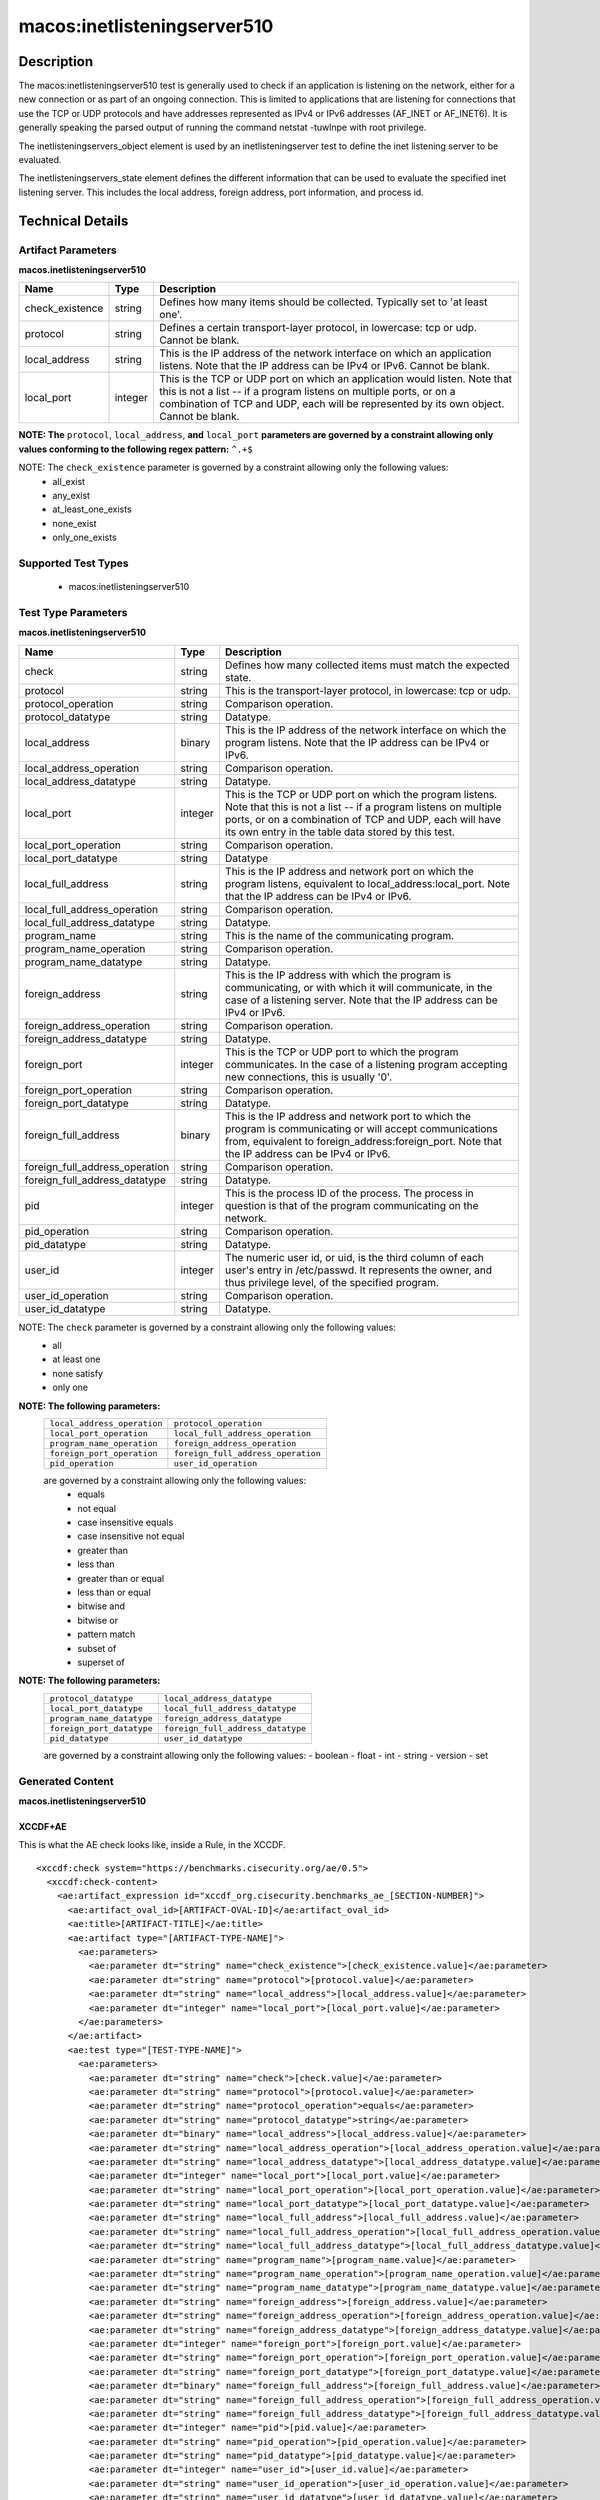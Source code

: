 macos:inetlisteningserver510
============================

Description
-----------
The macos:inetlisteningserver510 test is generally used to check if an application is listening on the network, either for a new connection or as part of an ongoing connection. This is limited to applications that are listening for connections that use the TCP or UDP protocols and have addresses represented as IPv4 or IPv6 addresses (AF_INET or AF_INET6). It is generally speaking the parsed output of running the command netstat -tuwlnpe with root privilege.

The inetlisteningservers_object element is used by an inetlisteningserver test to define the inet listening server to be evaluated.

The inetlisteningservers_state element defines the different information that can be used to evaluate the specified inet listening server. This includes the local address, foreign address, port information, and process id.

Technical Details
-----------------

Artifact Parameters
~~~~~~~~~~~~~~~~~~~

**macos.inetlisteningserver510**

+-----------------------------+---------+------------------------------------+
| Name                        | Type    | Description                        |
+=============================+=========+====================================+
| check_existence             | string  | Defines how many items should be   |
|                             |         | collected. Typically set to 'at    |
|                             |         | least one'.                        |
+-----------------------------+---------+------------------------------------+
| protocol                    | string  | Defines a certain transport-layer  |
|                             |         | protocol, in lowercase: tcp or     |
|                             |         | udp. Cannot be blank.              |
+-----------------------------+---------+------------------------------------+
| local_address               | string  | This is the IP address of the      |
|                             |         | network interface on which an      |
|                             |         | application listens. Note that the |
|                             |         | IP address can be IPv4 or IPv6.    |
|                             |         | Cannot be blank.                   |
+-----------------------------+---------+------------------------------------+
| local_port                  | integer | This is the TCP or UDP port on     |
|                             |         | which an application would listen. |
|                             |         | Note that this is not a list -- if |
|                             |         | a program listens on multiple      |
|                             |         | ports, or on a combination of TCP  |
|                             |         | and UDP, each will be represented  |
|                             |         | by its own object. Cannot be       |
|                             |         | blank.                             |
+-----------------------------+---------+------------------------------------+
:strong:`NOTE: The` ``protocol``, ``local_address``, :strong:`and` ``local_port`` :strong:`parameters are governed by a constraint allowing only values conforming to the following regex pattern:` ``^.+$``

NOTE: The ``check_existence`` parameter is governed by a constraint allowing only the following values: 
  - all_exist 
  - any_exist 
  - at_least_one_exists 
  - none_exist 
  - only_one_exists

Supported Test Types
~~~~~~~~~~~~~~~~~~~~

  - macos:inetlisteningserver510

Test Type Parameters
~~~~~~~~~~~~~~~~~~~~

**macos.inetlisteningserver510**

+--------------------------------+---------+-------------------------------------+
| Name                           | Type    | Description                         |
+================================+=========+=====================================+
| check                          | string  | Defines how many collected items    |
|                                |         | must match the expected state.      |
+--------------------------------+---------+-------------------------------------+
| protocol                       | string  | This is the transport-layer         |
|                                |         | protocol, in lowercase: tcp or udp. |
+--------------------------------+---------+-------------------------------------+
| protocol_operation             | string  | Comparison operation.               |
+--------------------------------+---------+-------------------------------------+
| protocol_datatype              | string  | Datatype.                           |
+--------------------------------+---------+-------------------------------------+
| local_address                  | binary  | This is the IP address of the       |
|                                |         | network interface on which the      |
|                                |         | program listens. Note that the IP   |
|                                |         | address can be IPv4 or IPv6.        |
+--------------------------------+---------+-------------------------------------+
| local_address_operation        | string  | Comparison operation.               |
+--------------------------------+---------+-------------------------------------+
| local_address_datatype         | string  | Datatype.                           |
+--------------------------------+---------+-------------------------------------+
| local_port                     | integer | This is the TCP or UDP port on      |
|                                |         | which the program listens. Note     |
|                                |         | that this is not a list -- if a     |
|                                |         | program listens on multiple ports,  |
|                                |         | or on a combination of TCP and      |
|                                |         | UDP, each will have its own entry   |
|                                |         | in the table data stored by this    |
|                                |         | test.                               |
+--------------------------------+---------+-------------------------------------+
| local_port_operation           | string  | Comparison operation.               |
+--------------------------------+---------+-------------------------------------+
| local_port_datatype            | string  | Datatype                            |
+--------------------------------+---------+-------------------------------------+
| local_full_address             | string  | This is the IP address and network  |
|                                |         | port on which the program listens,  |
|                                |         | equivalent to                       |
|                                |         | local_address:local_port. Note      |
|                                |         | that the IP address can be IPv4 or  |
|                                |         | IPv6.                               |
+--------------------------------+---------+-------------------------------------+
| local_full_address_operation   | string  | Comparison operation.               |
+--------------------------------+---------+-------------------------------------+
| local_full_address_datatype    | string  | Datatype.                           |
+--------------------------------+---------+-------------------------------------+
| program_name                   | string  | This is the name of the             |
|                                |         | communicating program.              |
+--------------------------------+---------+-------------------------------------+
| program_name_operation         | string  | Comparison operation.               |
+--------------------------------+---------+-------------------------------------+
| program_name_datatype          | string  | Datatype.                           |
+--------------------------------+---------+-------------------------------------+
| foreign_address                | string  | This is the IP address with which   |
|                                |         | the program is communicating, or    |
|                                |         | with which it will communicate, in  |
|                                |         | the case of a listening server.     |
|                                |         | Note that the IP address can be     |
|                                |         | IPv4 or IPv6.                       |
+--------------------------------+---------+-------------------------------------+
| foreign_address_operation      | string  | Comparison operation.               |
+--------------------------------+---------+-------------------------------------+
| foreign_address_datatype       | string  | Datatype.                           |
+--------------------------------+---------+-------------------------------------+
| foreign_port                   | integer | This is the TCP or UDP port to      |
|                                |         | which the program communicates. In  |
|                                |         | the case of a listening program     |
|                                |         | accepting new connections, this is  |
|                                |         | usually '0'.                        |
+--------------------------------+---------+-------------------------------------+
| foreign_port_operation         | string  | Comparison operation.               |
+--------------------------------+---------+-------------------------------------+
| foreign_port_datatype          | string  | Datatype.                           |
+--------------------------------+---------+-------------------------------------+
| foreign_full_address           | binary  | This is the IP address and network  |
|                                |         | port to which the program is        |
|                                |         | communicating or will accept        |
|                                |         | communications from, equivalent to  |
|                                |         | foreign_address:foreign_port. Note  |
|                                |         | that the IP address can be IPv4 or  |
|                                |         | IPv6.                               |
+--------------------------------+---------+-------------------------------------+
| foreign_full_address_operation | string  | Comparison operation.               |
+--------------------------------+---------+-------------------------------------+
| foreign_full_address_datatype  | string  | Datatype.                           |
+--------------------------------+---------+-------------------------------------+
| pid                            | integer | This is the process ID of the       |
|                                |         | process. The process in question    |
|                                |         | is that of the program              |
|                                |         | communicating on the network.       |
+--------------------------------+---------+-------------------------------------+
| pid_operation                  | string  | Comparison operation.               |
+--------------------------------+---------+-------------------------------------+
| pid_datatype                   | string  | Datatype.                           |
+--------------------------------+---------+-------------------------------------+
| user_id                        | integer | The numeric user id, or uid, is     |
|                                |         | the third column of each user's     |
|                                |         | entry in /etc/passwd. It            |
|                                |         | represents the owner, and thus      |
|                                |         | privilege level, of the specified   |
|                                |         | program.                            |
+--------------------------------+---------+-------------------------------------+
| user_id_operation              | string  | Comparison operation.               |
+--------------------------------+---------+-------------------------------------+
| user_id_datatype               | string  | Datatype.                           |
+--------------------------------+---------+-------------------------------------+

NOTE: The ``check`` parameter is governed by a constraint allowing only the following values:
  - all
  - at least one
  - none satisfy
  - only one

:strong:`NOTE: The following parameters:`
  +--------------------------------------------+--------------------------------------------+
  | ``local_address_operation``                | ``protocol_operation``                     |
  +--------------------------------------------+--------------------------------------------+
  | ``local_port_operation``                   | ``local_full_address_operation``           |
  +--------------------------------------------+--------------------------------------------+
  | ``program_name_operation``                 | ``foreign_address_operation``              |
  +--------------------------------------------+--------------------------------------------+
  | ``foreign_port_operation``                 | ``foreign_full_address_operation``         |
  +--------------------------------------------+--------------------------------------------+
  | ``pid_operation``                          | ``user_id_operation``                      |
  +--------------------------------------------+--------------------------------------------+
  are governed by a constraint allowing only the following values:
   -  equals
   -  not equal
   -  case insensitive equals
   -  case insensitive not equal
   -  greater than
   -  less than
   -  greater than or equal
   -  less than or equal
   -  bitwise and
   -  bitwise or
   -  pattern match
   -  subset of
   -  superset of

:strong:`NOTE: The following parameters:`
  +-------------------------------------------+-------------------------------------------+
  | ``protocol_datatype``                     | ``local_address_datatype``                |
  +-------------------------------------------+-------------------------------------------+
  | ``local_port_datatype``                   | ``local_full_address_datatype``           |
  +-------------------------------------------+-------------------------------------------+
  | ``program_name_datatype``                 | ``foreign_address_datatype``              |
  +-------------------------------------------+-------------------------------------------+
  | ``foreign_port_datatype``                 | ``foreign_full_address_datatype``         |
  +-------------------------------------------+-------------------------------------------+
  | ``pid_datatype``                          | ``user_id_datatype``                      |
  +-------------------------------------------+-------------------------------------------+
  are governed by a constraint allowing only the following values:
  - boolean
  - float
  - int
  - string
  - version
  - set

Generated Content
~~~~~~~~~~~~~~~~~

**macos.inetlisteningserver510**

XCCDF+AE
^^^^^^^^

This is what the AE check looks like, inside a Rule, in the XCCDF.

::

  <xccdf:check system="https://benchmarks.cisecurity.org/ae/0.5">
    <xccdf:check-content>
      <ae:artifact_expression id="xccdf_org.cisecurity.benchmarks_ae_[SECTION-NUMBER]">
        <ae:artifact_oval_id>[ARTIFACT-OVAL-ID]</ae:artifact_oval_id>
        <ae:title>[ARTIFACT-TITLE]</ae:title>
        <ae:artifact type="[ARTIFACT-TYPE-NAME]">
          <ae:parameters>
            <ae:parameter dt="string" name="check_existence">[check_existence.value]</ae:parameter>
            <ae:parameter dt="string" name="protocol">[protocol.value]</ae:parameter>
            <ae:parameter dt="string" name="local_address">[local_address.value]</ae:parameter>
            <ae:parameter dt="integer" name="local_port">[local_port.value]</ae:parameter>
          </ae:parameters>
        </ae:artifact>
        <ae:test type="[TEST-TYPE-NAME]">
          <ae:parameters>
            <ae:parameter dt="string" name="check">[check.value]</ae:parameter>
            <ae:parameter dt="string" name="protocol">[protocol.value]</ae:parameter>
            <ae:parameter dt="string" name="protocol_operation">equals</ae:parameter>
            <ae:parameter dt="string" name="protocol_datatype">string</ae:parameter>
            <ae:parameter dt="binary" name="local_address">[local_address.value]</ae:parameter>
            <ae:parameter dt="string" name="local_address_operation">[local_address_operation.value]</ae:parameter>
            <ae:parameter dt="string" name="local_address_datatype">[local_address_datatype.value]</ae:parameter>
            <ae:parameter dt="integer" name="local_port">[local_port.value]</ae:parameter>
            <ae:parameter dt="string" name="local_port_operation">[local_port_operation.value]</ae:parameter>
            <ae:parameter dt="string" name="local_port_datatype">[local_port_datatype.value]</ae:parameter>
            <ae:parameter dt="string" name="local_full_address">[local_full_address.value]</ae:parameter>
            <ae:parameter dt="string" name="local_full_address_operation">[local_full_address_operation.value]</ae:parameter>
            <ae:parameter dt="string" name="local_full_address_datatype">[local_full_address_datatype.value]</ae:parameter>
            <ae:parameter dt="string" name="program_name">[program_name.value]</ae:parameter>
            <ae:parameter dt="string" name="program_name_operation">[program_name_operation.value]</ae:parameter>
            <ae:parameter dt="string" name="program_name_datatype">[program_name_datatype.value]</ae:parameter>
            <ae:parameter dt="string" name="foreign_address">[foreign_address.value]</ae:parameter>
            <ae:parameter dt="string" name="foreign_address_operation">[foreign_address_operation.value]</ae:parameter>
            <ae:parameter dt="string" name="foreign_address_datatype">[foreign_address_datatype.value]</ae:parameter>
            <ae:parameter dt="integer" name="foreign_port">[foreign_port.value]</ae:parameter>
            <ae:parameter dt="string" name="foreign_port_operation">[foreign_port_operation.value]</ae:parameter>
            <ae:parameter dt="string" name="foreign_port_datatype">[foreign_port_datatype.value]</ae:parameter>
            <ae:parameter dt="binary" name="foreign_full_address">[foreign_full_address.value]</ae:parameter>
            <ae:parameter dt="string" name="foreign_full_address_operation">[foreign_full_address_operation.value]</ae:parameter>
            <ae:parameter dt="string" name="foreign_full_address_datatype">[foreign_full_address_datatype.value]</ae:parameter>
            <ae:parameter dt="integer" name="pid">[pid.value]</ae:parameter>
            <ae:parameter dt="string" name="pid_operation">[pid_operation.value]</ae:parameter>
            <ae:parameter dt="string" name="pid_datatype">[pid_datatype.value]</ae:parameter>
            <ae:parameter dt="integer" name="user_id">[user_id.value]</ae:parameter>
            <ae:parameter dt="string" name="user_id_operation">[user_id_operation.value]</ae:parameter>
            <ae:parameter dt="string" name="user_id_datatype">[user_id_datatype.value]</ae:parameter>
          </ae:parameters>
        </ae:test>
        <ae:profiles>
          <ae:profile idref="xccdf_org.cisecurity.benchmarks_profile_Level_2" />
        </ae:profiles>
      </ae:artifact_expression>
    </xccdf:check-content>
  </xccdf:check>

SCAP
^^^^

XCCDF
'''''

For ``macos.inetlisteningserver510`` ``macos.inetlisteningserver510`` artifacts, the XCCDF check looks like this. There is no Value element in the XCCDF for this artifact.

::

  <check system="http://oval.mitre.org/XMLSchema/oval-definitions-5">
    <check-content-ref
      href="[BENCHMARK-TITLE]-oval.xml"
      name="oval:org.cisecurity.benchmarks.[PLATFORM]:def:[ARTIFACT-OVAL-ID]" />
  </check>

OVAL
''''

Test

::

  <inetlisteningserver510_test 
    xmlns="http://oval.mitre.org/XMLSchema/oval-definitions-5#macos"
    id="oval:org.cisecurity.benchmarks.[PLATFORM]:tst:[ARTIFACT-OVAL-ID]"
    check_existence="[check_existence.value]"
    check="[check.value]"
    comment="[ARTIFACT-TTILE]"
    version="1">
    <object object_ref="oval:org.cisecurity.benchmarks.[PLATFORM]:obj:[ARTIFACT-OVAL-ID]" />
    <state state_ref="oval:org.cisecurity.benchmarks.[PLATFORM]:ste:[ARTIFACT-OVAL-ID]" />
  </inetlisteningserver510_test>

Object

::

  <inetlisteningserver510_object 
    xmlns="http://oval.mitre.org/XMLSchema/oval-definitions-5#macos"
    id="oval:org.cisecurity.benchmarks.[PLATFORM]:obj:[ARTIFACT-OVAL-ID]"
    comment="[ARTIFACT-TTILE]"
    version="1">
    <protocol>[protocol.value]</protocol>
    <local_address>[local_address.value]</local_address>
    <local_port>[local_port.value]</local_port>
  </inetlisteningserver510_object>

State

::

  <inetlisteningserver510_state 
    xmlns="http://oval.mitre.org/XMLSchema/oval-definitions-5#macos"
    id="oval:org.cisecurity.benchmarks.[PLATFORM]:ste:[ARTIFACT-OVAL-ID]"
    comment="[ARTIFACT-TTILE]"
    version="1">
    <protocol 
      datatype="[protocol_datatype.value]"
      operation="[protocol_operation.value]">
        [protocol.value]
    </protocol>
    <local_address 
      datatype="[local_address_datatype.value]"
      operation="[local_address_operation.value]">
        [local_address.value]
    </local_address>
    <local_port 
      datatype="[local_port_datatype.value]"
      operation="[local_port_operation.value]">
        [local_port.value]
    </local_port>
    <local_full_address 
      datatype="[local_full_address_datatype.value]"
      operation="[local_full_address_operation.value]">
        [local_full_address.value]
    </local_full_address>
    <program_name 
      datatype="[program_name_datatype.value]"
      operation="[program_name_operation.value]">
        [program_name.value]
    </program_name>
    <foreign_address 
      datatype="[foreign_address_datatype.value]"
      operation="[foreign_address_operation.value]">
        [foreign_address.value]
    </foreign_address>
    <foreign_port 
      datatype="[foreign_port_datatype.value]"
      operation="[foreign_port_datatype_operation.value]">
        [foreign_port.value]
    </foreign_port>
    <foreign_full_address 
      datatype="[foreign_full_address_datatype.value]"
      operation="[foreign_full_address_operation.value]">
        [foreign_full_address.value]
    </foreign_full_address>
    <pid 
      datatype="[pid_datatype.value]"
      operation="[pid_operation.value]">
        [pid.value]
    </pid>
    <user_id 
      datatype="[user_id_datatype.value]"
      operation="[user_id_operation.value]">
        [user_id.value]
    </user_id>
  </inetlisteningserver510_state>

YAML
^^^^

::

  artifact-expression:
    artifact-unique-id: "[ARTIFACT-OVAL-ID]"
    artifact-title: "[ARTIFACT-TITLE]"
    artifact:
      type: "[ARTIFACT-TYPE-NAME]"
      parameters:
        - parameter:
            name: "check_existence"
            dt: "string"
            value: "[check_existence.value]"
        - parameter:
            name: "protocol"
            dt: "string"
            value: "[protocol.value]"
        - parameter:
            name: "local_address"
            dt: "string"
            value: "[local_address.value]"
        - parameter:
            name: "local_port"
            dt: "integer"
            value: "[local_port.value]"
    test:
      type: "[TEST-TYPE-NAME]"
      parameters:
        - parameter:
            name: "check"
            dt: "string"
            value: "[check.value]"
        - parameter:
            name: "datatype"
            dt: "string"
            value: "[datatype.value]"
        - parameter:
            name: "protocol"
            dt: "string"
            value: "[protocol.value]"
        - parameter:
            name: "protocol_operation"
            dt: "string"
            value: "[protocol_operation]"
        - parameter:
            name: "protocol_datatype"
            dt: "string"
            value: "[protocol_datatype]"
        - parameter:
            name: "local_address"
            dt: "binary"
            value: "[local_address.value]"
        - parameter:
            name: "local_address_operation"
            dt: "string"
            value: "[local_address_operation]"
        - parameter:
            name: "local_address_datatype"
            dt: "string"
            value: "[local_address_datatype]"
        - parameter:
            name: "local_port"
            dt: "integer"
            value: "[local_port.value]"
        - parameter:
            name: "local_port_operation"
            dt: "string"
            value: "[local_port_operation]"
        - parameter:
            name: "local_port_datatype"
            dt: "string"
            value: "[local_port_datatype]"
        - parameter:
            name: "local_full_address"
            dt: "string"
            value: "[local_full_address.value]"
        - parameter:
            name: "local_full_address_operation"
            dt: "string"
            value: "[local_full_address_operation]"
        - parameter:
            name: "local_full_address_datatype"
            dt: "string"
            value: "[local_full_address_datatype]"
        - parameter:
            name: "program_name"
            dt: "string"
            value: "[program_name.value]"
        - parameter:
            name: "program_name_operation"
            dt: "string"
            value: "[program_name_operation]"
        - parameter:
            name: "program_name_datatype"
            dt: "string"
            value: "[program_name_datatype]"
        - parameter:
            name: "foreign_address"
            dt: "string"
            value: "[foreign_address.value]"
        - parameter:
            name: "foreign_address_operation"
            dt: "string"
            value: "[foreign_address_operation]"
        - parameter:
            name: "foreign_address_datatype"
            dt: "string"
            value: "[foreign_address_datatype]"
        - parameter:
            name: "foreign_port"
            dt: "integer"
            value: "[foreign_port.value]"
        - parameter:
            name: "foreign_port_operation"
            dt: "string"
            value: "[foreign_port_operation]"
        - parameter:
            name: "foreign_port_datatype"
            dt: "string"
            value: "[foreign_port_datatype]"
        - parameter:
            name: "foreign_full_address"
            dt: "binary"
            value: "[foreign_full_address.value]"
        - parameter:
            name: "foreign_full_address_operation"
            dt: "string"
            value: "[foreign_full_address_operation]"
        - parameter:
            name: "foreign_full_address_datatype"
            dt: "string"
            value: "[foreign_full_address_datatype]"
        - parameter:
            name: "pid"
            dt: "integer"
            value: "[pid.value]"
        - parameter:
            name: "pid_operation"
            dt: "string"
            value: "[pid_operation]"
        - parameter:
            name: "pid_datatype"
            dt: "string"
            value: "[pid_datatype]"
        - parameter:
            name: "user_id"
            dt: "integer"
            value: "[user_id.value]"
        - parameter:
            name: "user_id_operation"
            dt: "string"
            value: "[user_id_operation]"
        - parameter:
            name: "user_id_datatype"
            dt: "string"
            value: "[user_id_datatype]"

JSON
^^^^

::

  {
    "artifact-expression": {
      "artifact-unique-id": "[ARTIFACT-OVAL-ID]",
      "artifact-title": "[ARTIFACT-TITLE]",
      "artifact": {
        "type": "[ARTIFACT-TYPE-NAME]",
        "parameters": [
          {
            "parameter": {
              "name": "check_existence",
              "dt": "string",
              "value": "[check_existence.value]"
            }
          },
          {
            "parameter": {
              "name": "protocol",
              "dt": "string",
              "value": "[protocol.value]"
            }
          },
          {
            "parameter": {
              "name": "local_address",
              "dt": "string",
              "value": "[local_address.value]"
            }
          },
          {
            "parameter": {
              "name": "local_port",
              "dt": "integer",
              "value": "[local_port.value]"
            }
          }
        ]
      },
      "test": {
        "type": "[TEST-TYPE-NAME]",
        "parameters": [
          {
            "parameter": {
              "name": "check",
              "dt": "string",
              "value": "[check.value]"
            }
          },
          {
            "parameter": {
              "name": "datatype",
              "dt": "string",
              "value": "[datatype.value]"
            }
          },
          {
            "parameter": {
              "name": "protocol",
              "dt": "string",
              "value": "[protocol.value]"
            }
          },
          {
            "parameter": {
              "name": "protocol_operation",
              "dt": "string",
              "value": "[protocol_operation]"
            }
          },
          {
            "parameter": {
              "name": "protocol_datatype",
              "dt": "string",
              "value": "[protocol_datatype]"
            }
          },
          {
            "parameter": {
              "name": "local_address",
              "dt": "binary",
              "value": "[local_address.value]"
            }
          },
          {
            "parameter": {
              "name": "local_address_operation",
              "dt": "string",
              "value": "[local_address_operation]"
            }
          },
          {
            "parameter": {
              "name": "local_address_datatype",
              "dt": "string",
              "value": "[local_address_datatype]"
            }
          },
          {
            "parameter": {
              "name": "local_port",
              "dt": "integer",
              "value": "[local_port.value]"
            }
          },
          {
            "parameter": {
              "name": "local_port_operation",
              "dt": "string",
              "value": "[local_port_operation]"
            }
          },
          {
            "parameter": {
              "name": "local_port_datatype",
              "dt": "string",
              "value": "[local_port_datatype]"
            }
          },
          {
            "parameter": {
              "name": "local_full_address",
              "dt": "string",
              "value": "[local_full_address.value]"
            }
          },
          {
            "parameter": {
              "name": "local_full_address_operation",
              "dt": "string",
              "value": "[local_full_address_operation]"
            }
          },
          {
            "parameter": {
              "name": "local_full_address_datatype",
              "dt": "string",
              "value": "[local_full_address_datatype]"
            }
          },
          {
            "parameter": {
              "name": "program_name",
              "dt": "string",
              "value": "[program_name.value]"
            }
          },
          {
            "parameter": {
              "name": "program_name_operation",
              "dt": "string",
              "value": "[program_name_operation]"
            }
          },
          {
            "parameter": {
              "name": "program_name_datatype",
              "dt": "string",
              "value": "[program_name_datatype]"
            }
          },
          {
            "parameter": {
              "name": "foreign_address",
              "dt": "string",
              "value": "[foreign_address.value]"
            }
          },
          {
            "parameter": {
              "name": "foreign_address_operation",
              "dt": "string",
              "value": "[foreign_address_operation]"
            }
          },
          {
            "parameter": {
              "name": "foreign_address_datatype",
              "dt": "string",
              "value": "[foreign_address_datatype]"
            }
          },
          {
            "parameter": {
              "name": "foreign_port",
              "dt": "integer",
              "value": "[foreign_port.value]"
            }
          },
          {
            "parameter": {
              "name": "foreign_port_operation",
              "dt": "string",
              "value": "[foreign_port_operation]"
            }
          },
          {
            "parameter": {
              "name": "foreign_port_datatype",
              "dt": "string",
              "value": "[foreign_port_datatype]"
            }
          },
          {
            "parameter": {
              "name": "foreign_full_address",
              "dt": "binary",
              "value": "[foreign_full_address.value]"
            }
          },
          {
            "parameter": {
              "name": "foreign_full_address_operation",
              "dt": "string",
              "value": "[foreign_full_address_operation]"
            }
          },
          {
            "parameter": {
              "name": "foreign_full_address_datatype",
              "dt": "string",
              "value": "[foreign_full_address_datatype]"
            }
          },
          {
            "parameter": {
              "name": "pid",
              "dt": "integer",
              "value": "[pid.value]"
            }
          },
          {
            "parameter": {
              "name": "pid_operation",
              "dt": "string",
              "value": "[pid_operation]"
            }
          },
          {
            "parameter": {
              "name": "pid_datatype",
              "dt": "string",
              "value": "[pid_datatype]"
            }
          },
          {
            "parameter": {
              "name": "user_id",
              "dt": "integer",
              "value": "[user_id.value]"
            }
          },
          {
            "parameter": {
              "name": "user_id_operation",
              "dt": "string",
              "value": "[user_id_operation]"
            }
          },
          {
            "parameter": {
              "name": "user_id_datatype",
              "dt": "string",
              "value": "[user_id_datatype]"
            }
          }
        ]
      }
    }
  }